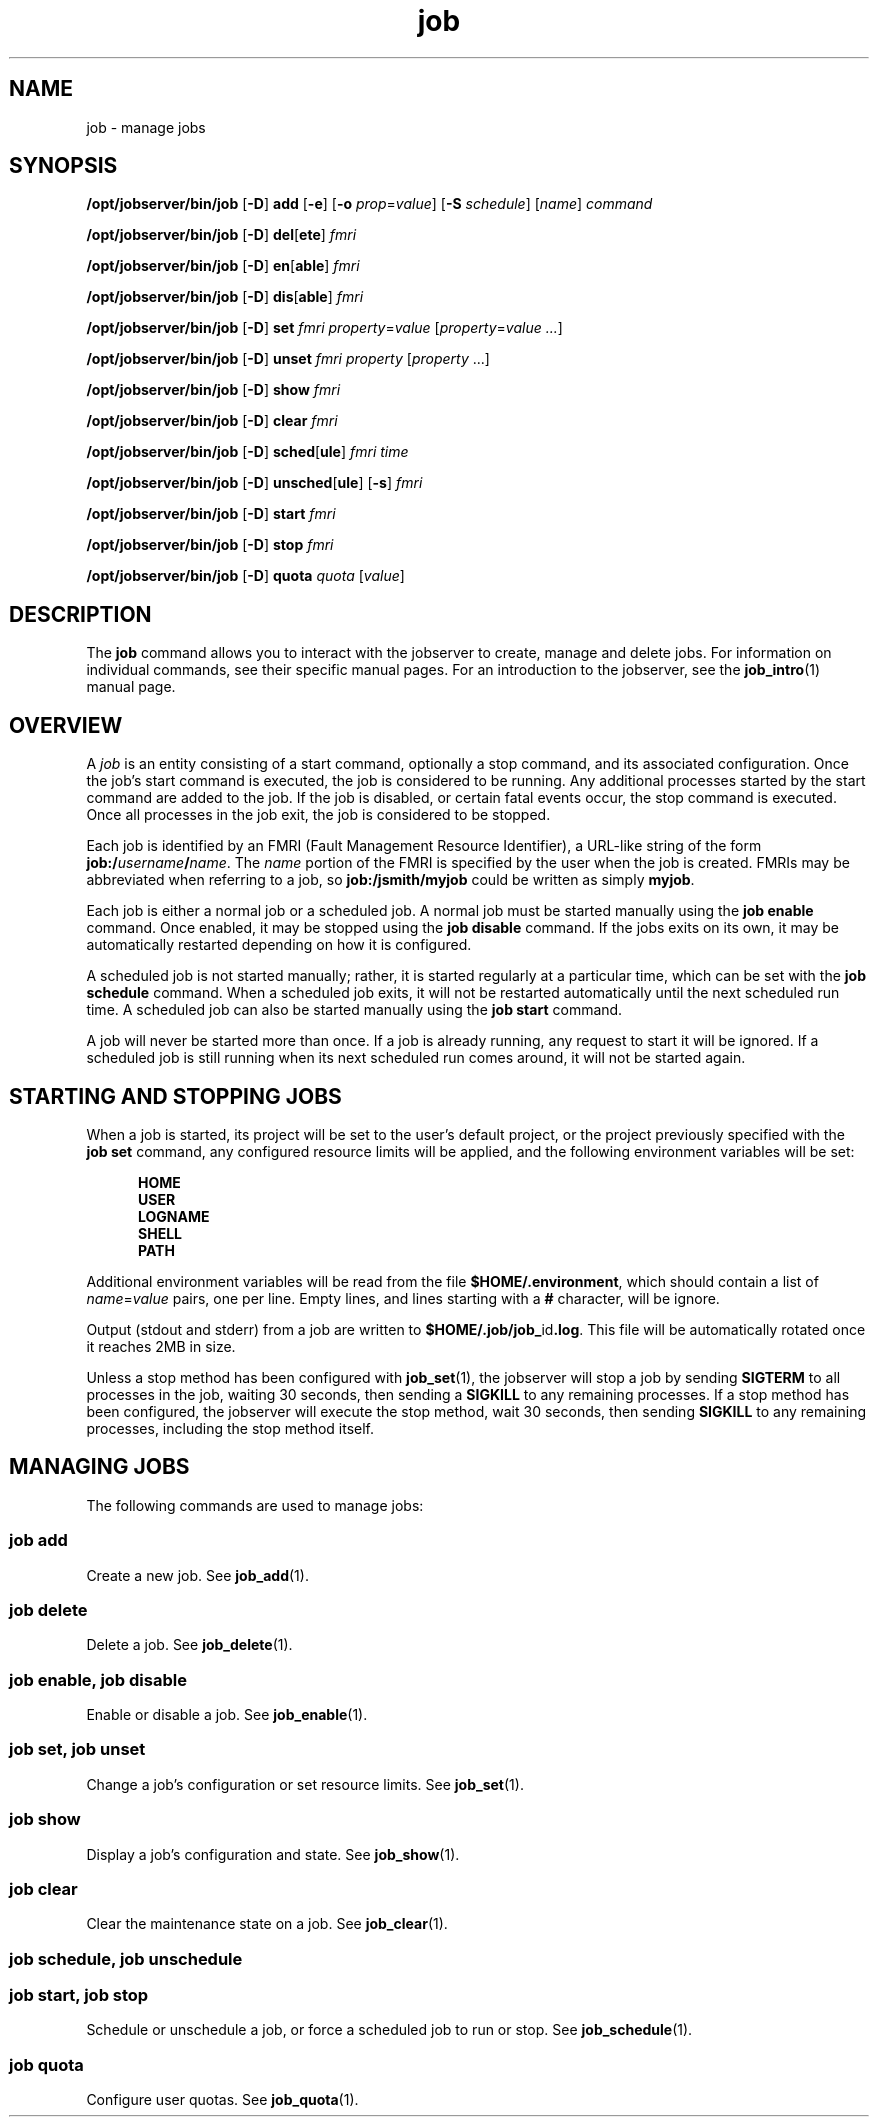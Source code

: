 .TH job 1 "26 Jan 2010" "Jobserver" "User Commands"
.SH NAME
job \- manage jobs
.SH SYNOPSIS
.LP
.nf
\fB/opt/jobserver/bin/job\fR [\fB-D\fR] \fBadd\fR [\fB-e\fR] [\fB-o\fR \fIprop\fR=\fIvalue\fR] [\fB-S\fR \fIschedule\fR] [\fIname\fR] \fIcommand\fR
.fi

.nf
\fB/opt/jobserver/bin/job\fR [\fB-D\fR] \fBdel\fR[\fBete\fR] \fIfmri\fR
.fi

.nf
\fB/opt/jobserver/bin/job\fR [\fB-D\fR] \fBen\fR[\fBable\fR] \fIfmri\fR
.fi

.nf
\fB/opt/jobserver/bin/job\fR [\fB-D\fR] \fBdis\fR[\fBable\fR] \fIfmri\fR
.fi

.nf
\fB/opt/jobserver/bin/job\fR [\fB-D\fR] \fBset\fR \fIfmri\fR \fIproperty\fR=\fIvalue\fR [\fIproperty\fR=\fIvalue ...\fR]
.fi

.nf
\fB/opt/jobserver/bin/job\fR [\fB-D\fR] \fBunset\fR \fIfmri\fR \fIproperty\fR [\fIproperty\fR ...\fR]
.fi

.nf
\fB/opt/jobserver/bin/job\fR [\fB-D\fR] \fBshow\fR \fIfmri\fR
.fi

.nf
\fB/opt/jobserver/bin/job\fR [\fB-D\fR] \fBclear\fR \fIfmri\fR
.fi

.nf
\fB/opt/jobserver/bin/job\fR [\fB-D\fR] \fBsched\fR[\fBule\fR] \fIfmri\fR \fItime\fR
.fi

.nf
\fB/opt/jobserver/bin/job\fR [\fB-D\fR] \fBunsched\fR[\fBule\fR] [\fB-s\fR] \fIfmri\fR
.fi

.nf
\fB/opt/jobserver/bin/job\fR [\fB-D\fR] \fBstart\fR \fIfmri\fR
.fi

.nf
\fB/opt/jobserver/bin/job\fR [\fB-D\fR] \fBstop\fR \fIfmri\fR
.fi

.nf
\fB/opt/jobserver/bin/job\fR [\fB-D\fR] \fBquota\fR \fIquota\fR [\fIvalue\fR]
.fi

.SH DESCRIPTION
.LP
The \fBjob\fR command allows you to interact with the jobserver to create,
manage and delete jobs.  For information on individual commands, see their
specific manual pages.  For an introduction to the jobserver, see the
\fBjob_intro\fR(1) manual page.

.SH OVERVIEW
.LP
A \fIjob\fR is an entity consisting of a start command, optionally a stop
command, and its associated configuration.  Once the job's start command is
executed, the job is considered to be running.  Any additional processes
started by the start command are added to the job.  If the job is disabled, or
certain fatal events occur, the stop command is executed.  Once all processes
in the job exit, the job is considered to be stopped.

.LP
Each job is identified by an FMRI (Fault Management Resource Identifier), a
URL-like string of the form \fBjob:/\fB\fIusername\fR\fB/\fIname\fR.  The
\fIname\fR portion of the FMRI is specified by the user when the job is
created.  FMRIs may be abbreviated when referring to a job, so
\fBjob:/jsmith/myjob\fR could be written as simply \fBmyjob\fR.

.LP
Each job is either a normal job or a scheduled job.  A normal job must be
started manually using the \fBjob enable\fR command.  Once enabled, it may be
stopped using the \fBjob disable\fR command.  If the jobs exits on its own, it
may be automatically restarted depending on how it is configured.

.LP
A scheduled job is not started manually; rather, it is started regularly at a
particular time, which can be set with the \fBjob schedule\fR command.  When a
scheduled job exits, it will not be restarted automatically until the next
scheduled run time.  A scheduled job can also be started manually using the
\fBjob start\fR command.

.LP
A job will never be started more than once.  If a job is already running, any
request to start it will be ignored.  If a scheduled job is still running when
its next scheduled run comes around, it will not be started again.

.SH STARTING AND STOPPING JOBS

.LP
When a job is started, its project will be set to the user's default project,
or the project previously specified with the \fBjob set\fR command, any
configured resource limits will be applied, and the following environment
variables will be set:

.RS 5
\fBHOME\fR
.br
\fBUSER\fR
.br
\fBLOGNAME\fR
.br
\fBSHELL\fR
.br
\fBPATH\fR
.RE

.LP
Additional environment variables will be read from the file
\fB$HOME/.environment\fR, which should contain a list of \fIname\fR=\fIvalue\fR
pairs, one per line.  Empty lines, and lines starting with a \fB#\fR character,
will be ignore.

.LP
Output (stdout and stderr) from a job are written to
\fB$HOME/.job/job_\fRid\fB.log\fR.  This file will be automatically rotated
once it reaches 2MB in size.

.LP 
Unless a stop method has been configured with \fBjob_set\fR(1), the jobserver
will stop a job by sending \fBSIGTERM\fR to all processes in the job, waiting
30 seconds, then sending a \fBSIGKILL\fR to any remaining processes.  If a stop
method has been configured, the jobserver will execute the stop method, wait 30
seconds, then sending \fBSIGKILL\fR to any remaining processes, including the
stop method itself.

.SH MANAGING JOBS

.LP
The following commands are used to manage jobs:

.SS "job add"
Create a new job.  See \fBjob_add\fR(1).

.SS "job delete"
Delete a job.  See \fBjob_delete\fR(1).

.SS "job enable, job disable"
Enable or disable a job.  See \fBjob_enable\fR(1).

.SS "job set, job unset"
Change a job's configuration or set resource limits.  See \fBjob_set\fR(1).

.SS "job show"
Display a job's configuration and state.  See \fBjob_show\fR(1).

.SS "job clear"
Clear the maintenance state on a job.  See \fBjob_clear\fR(1).

.SS "job schedule, job unschedule"
.SS "job start, job stop"
Schedule or unschedule a job, or force a scheduled job to run or stop.
See \fBjob_schedule\fR(1).

.SS "job quota"
Configure user quotas.  See \fBjob_quota\fR(1).
